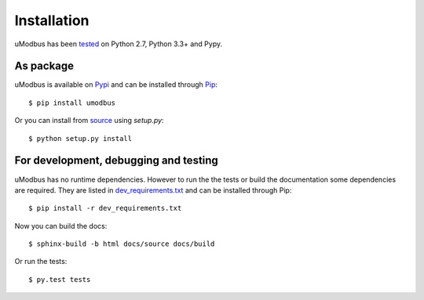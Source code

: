 Installation
------------

uModbus has been tested_ on Python 2.7, Python 3.3+ and Pypy.

As package
==========

uModbus is available on Pypi_ and can be installed through Pip_::

    $ pip install umodbus

Or you can install from source_ using `setup.py`::

    $ python setup.py install


For development, debugging and testing
======================================

uModbus has no runtime dependencies. However to run the the tests or build the
documentation some dependencies are required. They are listed in
dev_requirements.txt_ and can be installed through Pip::

    $ pip install -r dev_requirements.txt

Now you can build the docs::

    $ sphinx-build -b html docs/source docs/build

Or run the tests::

    $ py.test tests


.. External references:
.. _dev_requirements.txt: https://github.com/AdvancedClimateSystems/uModbus/blob/develop/dev_requirements.txt
.. _Pypi: https://pypi.python.org/pypi/uModbus
.. _Pip: https://pip.readthedocs.org/en/stable/
.. _source: https://github.com/AdvancedClimateSystems/umodbus
.. _tested: https://travis-ci.org/AdvancedClimateSystems/uModbus
